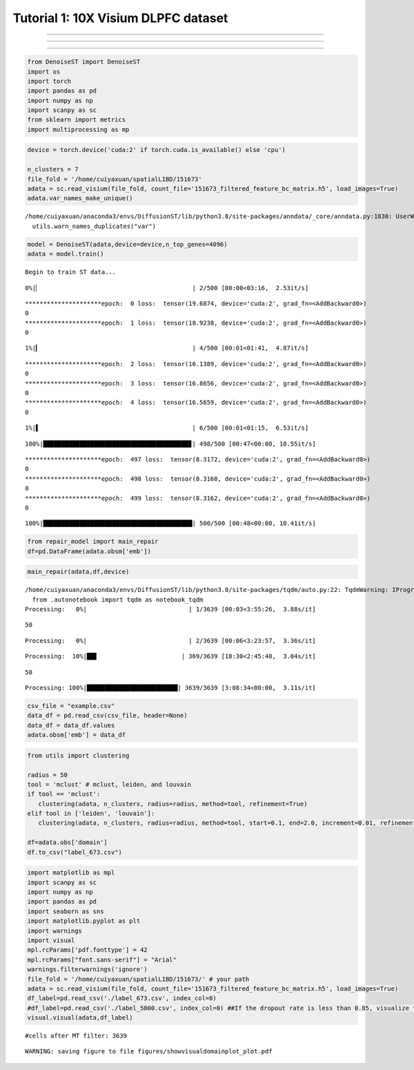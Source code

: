 Tutorial 1: 10X Visium DLPFC dataset
====================================

.. raw:: html

    <div style="font-size: 15px;">In this tutorial, we show how to apply DiffusionST to identify spatial domains on 10X Visium data. As a example, we analyse the 151673 sample of the dorsolateral prefrontal cortex (DLPFC) dataset.</div>

^^^^^^^^^^^^^^^^^^^^^^^^^^^^^^^^^^^^^^^^^^^^^^^^^^^^^^^^^^^^^^^^^^^^^^^^^^^^^^^^^^^^^^^^^^^^^^^^^^^^^^^^^^^^^^^^^^^^^^^^^^^^^^^^^^^^^^^^^^^^^^^^^^^^^^^^^^^^^^^^^^^^^^^^^^^^^^^^^^^^^^^^^^^^^^^^^^

.. raw:: html

    <div style="font-size: 15px;">The source code package is freely available at https://github.com/cuiyaxuan/DiffusionST. The datasets used in this study can be found at https://drive.google.com/drive/folders/1qgn2UKpu4q14ysCoCKjWYVEHXIzHNoqq?usp=drive_link.</div>

^^^^^^^^^^^^^^^^^^^^^^^^^^^^^^^^^^^^^^^^^^^^^^^^^^^^^^^^^^^^^^^^^^^^^^^^^^^^^^^^^^^^^^^^^^^^^^^^^^^^^^^^^^^^^^^^^^^^^^^^^^^^^^^^^^^^^^^^^^^^^^^^^^^^^^^^^^^^^^^^^^^^^^^^^^^^^^^^^^^^^^^^^^^^^^^^^^^^^^^^^^^^^^^^^^^^^^^^^^^^^^^^^^^^^^^^

.. raw:: html

    <div style="font-size: 15px;"> First, cd /home/.../DiffusionST-main </div>

^^^^^^^^^^^^^^^^^^^^^^^^^^^^^^^^^^^^^^^^^^^^^^^^^^^^^^^^^^^^^^^^^^^^^^^^^^^^^^^^^



.. code:: ipython3

    from DenoiseST import DenoiseST
    import os
    import torch
    import pandas as pd
    import numpy as np
    import scanpy as sc
    from sklearn import metrics
    import multiprocessing as mp

.. code:: ipython3

    device = torch.device('cuda:2' if torch.cuda.is_available() else 'cpu')
    
    n_clusters = 7
    file_fold = '/home/cuiyaxuan/spatialLIBD/151673'
    adata = sc.read_visium(file_fold, count_file='151673_filtered_feature_bc_matrix.h5', load_images=True)
    adata.var_names_make_unique()


.. parsed-literal::

    /home/cuiyaxuan/anaconda3/envs/DiffusionST/lib/python3.8/site-packages/anndata/_core/anndata.py:1830: UserWarning: Variable names are not unique. To make them unique, call `.var_names_make_unique`.
      utils.warn_names_duplicates("var")


.. code:: ipython3

    model = DenoiseST(adata,device=device,n_top_genes=4096)
    adata = model.train()



.. parsed-literal::

    Begin to train ST data...


.. parsed-literal::

      0%|▏                                          | 2/500 [00:00<03:16,  2.53it/s]

.. parsed-literal::

    *********************epoch:  0 loss:  tensor(19.6874, device='cuda:2', grad_fn=<AddBackward0>)
    0
    *********************epoch:  1 loss:  tensor(18.9238, device='cuda:2', grad_fn=<AddBackward0>)
    0


.. parsed-literal::

      1%|▎                                          | 4/500 [00:01<01:41,  4.87it/s]

.. parsed-literal::

    *********************epoch:  2 loss:  tensor(16.1389, device='cuda:2', grad_fn=<AddBackward0>)
    0
    *********************epoch:  3 loss:  tensor(16.8656, device='cuda:2', grad_fn=<AddBackward0>)
    0
    *********************epoch:  4 loss:  tensor(16.5659, device='cuda:2', grad_fn=<AddBackward0>)
    0


.. parsed-literal::

      1%|▌                                          | 6/500 [00:01<01:15,  6.53it/s]



.. parsed-literal::

    100%|████████████████████████████████████████▊| 498/500 [00:47<00:00, 10.55it/s]

.. parsed-literal::

    *********************epoch:  497 loss:  tensor(8.3172, device='cuda:2', grad_fn=<AddBackward0>)
    0
    *********************epoch:  498 loss:  tensor(8.3168, device='cuda:2', grad_fn=<AddBackward0>)
    0
    *********************epoch:  499 loss:  tensor(8.3162, device='cuda:2', grad_fn=<AddBackward0>)
    0


.. parsed-literal::

    100%|█████████████████████████████████████████| 500/500 [00:48<00:00, 10.41it/s]





.. code:: ipython3

    from repair_model import main_repair
    df=pd.DataFrame(adata.obsm['emb'])

.. code:: ipython3

    main_repair(adata,df,device)


.. parsed-literal::

    /home/cuiyaxuan/anaconda3/envs/DiffusionST/lib/python3.8/site-packages/tqdm/auto.py:22: TqdmWarning: IProgress not found. Please update jupyter and ipywidgets. See https://ipywidgets.readthedocs.io/en/stable/user_install.html
      from .autonotebook import tqdm as notebook_tqdm
    Processing:   0%|                            | 1/3639 [00:03<3:55:26,  3.88s/it]

.. parsed-literal::

    50


.. parsed-literal::

    Processing:   0%|                            | 2/3639 [00:06<3:23:57,  3.36s/it]



.. parsed-literal::

    Processing:  10%|██▋                       | 369/3639 [18:30<2:45:40,  3.04s/it]

.. parsed-literal::

    50


.. parsed-literal::

    Processing: 100%|█████████████████████████| 3639/3639 [3:08:34<00:00,  3.11s/it]



.. code:: ipython3

    csv_file = "example.csv"
    data_df = pd.read_csv(csv_file, header=None)
    data_df = data_df.values
    adata.obsm['emb'] = data_df

.. code:: ipython3

    from utils import clustering
    
    radius = 50
    tool = 'mclust' # mclust, leiden, and louvain
    if tool == 'mclust':
       clustering(adata, n_clusters, radius=radius, method=tool, refinement=True)
    elif tool in ['leiden', 'louvain']:
       clustering(adata, n_clusters, radius=radius, method=tool, start=0.1, end=2.0, increment=0.01, refinement=False)
    
    df=adata.obs['domain']
    df.to_csv("label_673.csv")

.. code:: ipython3

    import matplotlib as mpl
    import scanpy as sc
    import numpy as np
    import pandas as pd
    import seaborn as sns
    import matplotlib.pyplot as plt
    import warnings
    import visual
    mpl.rcParams['pdf.fonttype'] = 42
    mpl.rcParams["font.sans-serif"] = "Arial"
    warnings.filterwarnings('ignore')
    file_fold = '/home/cuiyaxuan/spatialLIBD/151673/' # your path
    adata = sc.read_visium(file_fold, count_file='151673_filtered_feature_bc_matrix.h5', load_images=True)
    df_label=pd.read_csv('./label_673.csv', index_col=0) 
    #df_label=pd.read_csv('./label_5000.csv', index_col=0) ##If the dropout rate is less than 0.85, visualize the data using "label_5000.csv".
    visual.visual(adata,df_label)


.. parsed-literal::

    #cells after MT filter: 3639



.. image:: test1_files/test1_7_1.png
   :width: 288px
   :height: 297px


.. parsed-literal::

    WARNING: saving figure to file figures/showvisualdomainplot_plot.pdf



.. image:: test1_files/test1_7_3.png
   :width: 288px
   :height: 297px


